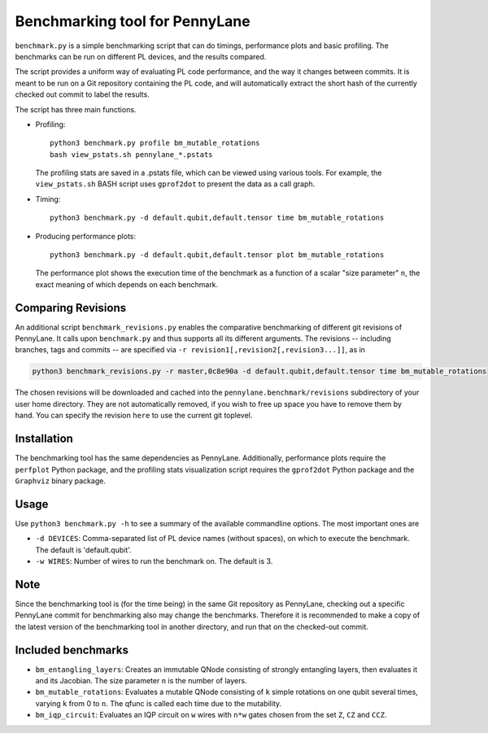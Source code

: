 Benchmarking tool for PennyLane
===============================

``benchmark.py`` is a simple benchmarking script that can do timings, performance plots and
basic profiling. The benchmarks can be run on different PL devices, and the results compared.

The script provides a uniform way of evaluating PL code performance, and the way it changes
between commits. It is meant to be run on a Git repository containing the PL code, and will
automatically extract the short hash of the currently checked out commit to label the results.

The script has three main functions.


* Profiling::

      python3 benchmark.py profile bm_mutable_rotations
      bash view_pstats.sh pennylane_*.pstats

  The profiling stats are saved in a .pstats file, which can be viewed using various tools.
  For example, the ``view_pstats.sh`` BASH script uses ``gprof2dot`` to present the data as a
  call graph.

* Timing::

      python3 benchmark.py -d default.qubit,default.tensor time bm_mutable_rotations

* Producing performance plots::

      python3 benchmark.py -d default.qubit,default.tensor plot bm_mutable_rotations

  The performance plot shows the execution time of the benchmark as a function of a scalar
  "size parameter" ``n``, the exact meaning of which depends on each benchmark.

Comparing Revisions
-------------------

An additional script ``benchmark_revisions.py`` enables the comparative benchmarking of different
git revisions of PennyLane. It calls upon ``benchmark.py`` and thus supports all its different arguments.
The revisions -- including branches, tags and commits -- are specified via ``-r revision1[,revision2[,revision3...]]``,
as in

.. code-block:: bash

  python3 benchmark_revisions.py -r master,0c8e90a -d default.qubit,default.tensor time bm_mutable_rotations

The chosen revisions will be downloaded and cached into the ``pennylane.benchmark/revisions`` subdirectory of your user home directory.
They are not automatically removed, if you wish to free up space you have to remove them by hand. 
You can specify the revision ``here`` to use the current git toplevel.

Installation
------------

The benchmarking tool has the same dependencies as PennyLane.
Additionally, performance plots require the ``perfplot`` Python package,
and the profiling stats visualization script requires the ``gprof2dot``
Python package and the ``Graphviz`` binary package.


Usage
-----

Use ``python3 benchmark.py -h`` to see a summary of the available commandline options.
The most important ones are

* ``-d DEVICES``: Comma-separated list of PL device names (without spaces), on which
  to execute the benchmark. The default is 'default.qubit'.

* ``-w WIRES``: Number of wires to run the benchmark on. The default is 3.


Note
----

Since the benchmarking tool is (for the time being) in the same Git repository as PennyLane,
checking out a specific PennyLane commit for benchmarking also may change the benchmarks.
Therefore it is recommended to make a copy of the latest version of the benchmarking tool in
another directory, and run that on the checked-out commit.


Included benchmarks
-------------------

* ``bm_entangling_layers``: Creates an immutable QNode consisting of strongly entangling layers,
  then evaluates it and its Jacobian. The size parameter ``n`` is the number of layers.
* ``bm_mutable_rotations``: Evaluates a mutable QNode consisting of ``k`` simple rotations on one qubit
  several times, varying ``k`` from 0 to ``n``. The qfunc is called each time due to the mutability.
* ``bm_iqp_circuit``:  Evaluates an IQP circuit on ``w`` wires with ``n*w`` gates chosen from the 
  set ``Z``, ``CZ`` and ``CCZ``.
